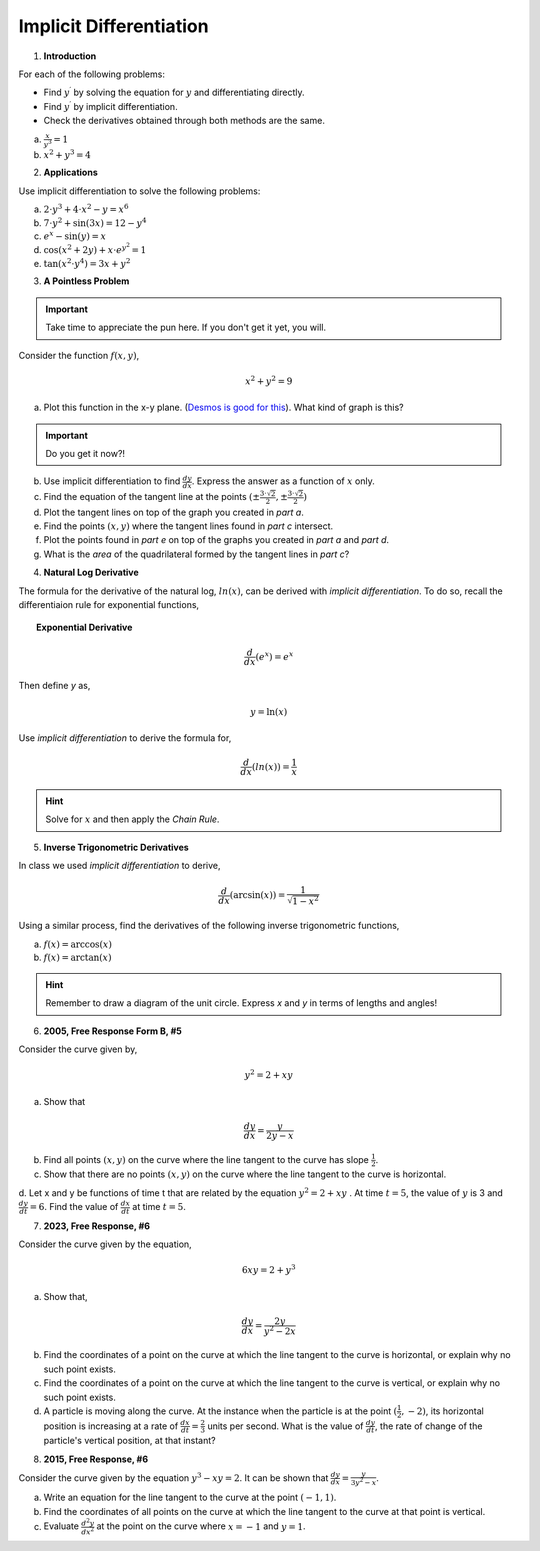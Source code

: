 .. _implicit_differentiation_classwork:

========================
Implicit Differentiation
========================

1. **Introduction**

For each of the following problems:

- Find :math:`y^{\prime}` by solving the equation for :math:`y` and differentiating directly.
- Find :math:`y^{\prime}` by implicit differentiation.
- Check the derivatives obtained through both methods are the same.

a. :math:`\frac{x}{y^3} = 1`

b. :math:`x^2 + y^3 = 4`

2. **Applications**

Use implicit differentiation to solve the following problems:

a. :math:`2 \cdot y^3 + 4 \cdot x^2 - y = x^6` 

b. :math:`7 \cdot y^2 + \sin(3x) = 12 - y^4`

c. :math:`e^x - \sin(y) = x`

d. :math:`\cos(x^2 + 2y) + x \cdot e^{y^2} = 1`

e. :math:`\tan(x^2 \cdot y^4) = 3x + y^2`

3. **A Pointless Problem**

.. important::

	Take time to appreciate the pun here. If you don't get it yet, you will.

Consider the function :math:`f(x,y)`,

.. math::

	x^2 + y^2 = 9

a. Plot this function in the x-y plane. (`Desmos is good for this <https://desmos.com>`_). What kind of graph is this?

.. important::

	Do you get it now?!
	
b. Use implicit differentiation to find :math:`\frac{dy}{dx}`. Express the answer as a function of :math:`x` only.

c. Find the equation of the tangent line at the points :math:`(\pm \frac{3 \cdot \sqrt{2}}{2}, \pm \frac{3 \cdot \sqrt{2}}{2})`

d. Plot the tangent lines on top of the graph you created in *part a*. 

e. Find the points :math:`(x,y)` where the tangent lines found in *part c* intersect. 

f. Plot the points found in *part e* on top of the graphs you created in *part a* and *part d*.

g. What is the *area* of the quadrilateral formed by the tangent lines in *part c*? 

4. **Natural Log Derivative**

The formula for the derivative of the natural log, :math:`ln(x)`, can be derived with *implicit differentiation*. To do so, recall the differentiaion rule for exponential functions,

.. topic:: Exponential Derivative

	.. math::
	
		\frac{d}{dx}(e^x) = e^x
		
Then define *y* as,

.. math::

	y = \ln(x)
	
Use *implicit differentiation* to derive the formula for,

.. math::
	
	\frac{d}{dx}(ln(x)) = \frac{1}{x}
	
.. hint::
	
	Solve for :math:`x` and then apply the *Chain Rule*.
	
5. **Inverse Trigonometric Derivatives**

In class we used *implicit differentiation* to derive, 

.. math::

	\frac{d}{dx}( \arcsin(x) ) = \frac{1}{\sqrt{1-x^2}}
	
Using a similar process, find the derivatives of the following inverse trigonometric functions,

a. :math:`f(x) = \arccos(x)`

b. :math:`f(x) = \arctan(x)`

.. hint::

	Remember to draw a diagram of the unit circle. Express *x* and *y* in terms of lengths and angles!
	
6. **2005, Free Response Form B, #5**

Consider the curve given by,

.. math::

	y ^2 = 2 + xy
	
a. Show that

.. math:: 

	\frac{dy}{dx} = \frac{y}{2y -x}

b. Find all points :math:`(x,y)` on the curve where the line tangent to the curve has slope :math:`\frac{1}{2}`.

c. Show that there are no points :math:`(x,y)` on the curve where the line tangent to the curve is horizontal.

d. Let x and y be functions of time t that are related by the equation :math:`y^2 = 2 + xy` . At time :math:`t = 5`, the value
of :math:`y` is 3 and :math:`\frac{dy}{dt} = 6`. Find the value of :math:`\frac{dx}{dt}` at time :math:`t = 5`.

7. **2023, Free Response, #6**

Consider the curve given by the equation, 

.. math::

	6xy = 2 + y^3
	
a. Show that,

.. math::

	\frac{dy}{dx} = \frac{2y}{y^2 - 2x}
	
b. Find the coordinates of a point on the curve at which the line tangent to the curve is horizontal, or explain why no such point exists.

c. Find the coordinates of a point on the curve at which the line tangent to the curve is vertical, or explain why no such point exists.

d. A particle is moving along the curve. At the instance when the particle is at the point :math:`(\frac{1}{2}, -2)`, its horizontal position is increasing at a rate of :math:`\frac{dx}{dt}=\frac{2}{3}` units per second. What is the value of :math:`\frac{dy}{dt}`, the rate of change of the particle's vertical position, at that instant?

8. **2015, Free Response, #6**

Consider the curve given by the equation :math:`y^3 - xy = 2`. It can be shown that :math:`\frac{dy}{dx} = \frac{y}{3y^2 - x}`.

a. Write an equation for the line tangent to the curve at the point :math:`(-1, 1)`.

b. Find the coordinates of all points on the curve at which the line tangent to the curve at that point is vertical. 

c. Evaluate :math:`\frac{d^2 y}{dx^2}` at the point on the curve where :math:`x = -1` and :math:`y = 1`. 
